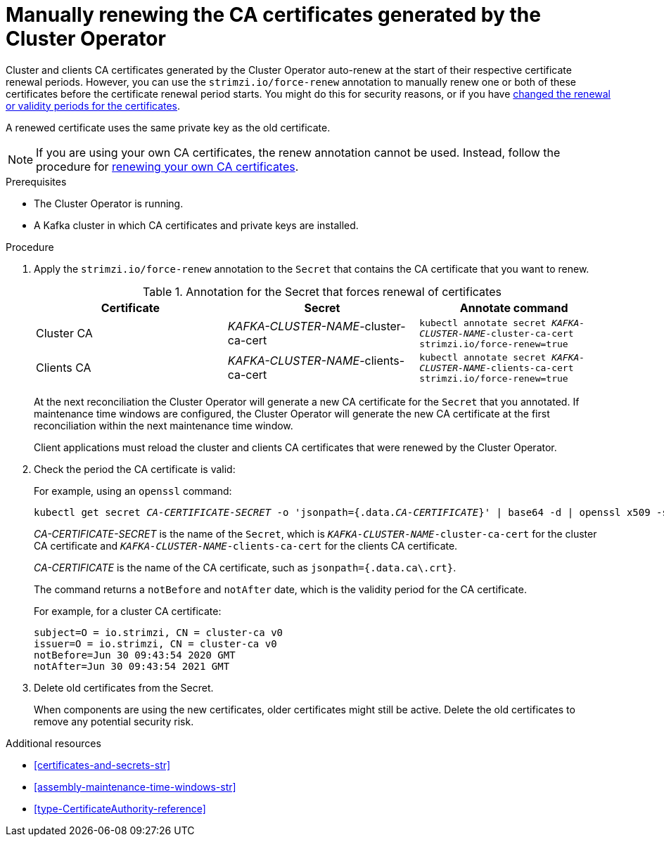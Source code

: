 // Module included in the following assemblies:
//
// assembly-security.adoc

[id='proc-renewing-ca-certs-manually-{context}']

= Manually renewing the CA certificates generated by the Cluster Operator

Cluster and clients CA certificates generated by the Cluster Operator auto-renew at the start of their respective certificate renewal periods.
However, you can use the `strimzi.io/force-renew` annotation to manually renew one or both of these certificates before the certificate renewal period starts.
You might do this for security reasons, or if you have xref:con-certificate-renewal-str[changed the renewal or validity periods for the certificates].

A renewed certificate uses the same private key as the old certificate.

NOTE: If you are using your own CA certificates, the renew annotation cannot be used.
Instead, follow the procedure for xref:renewing-your-own-ca-certificates-{context}[renewing your own CA certificates].

.Prerequisites

* The Cluster Operator is running.
* A Kafka cluster in which CA certificates and private keys are installed.

.Procedure

. Apply the `strimzi.io/force-renew` annotation to the `Secret` that contains the CA certificate that you want to renew.
+
.Annotation for the Secret that forces renewal of certificates
[cols="3*",options="header",stripes="none",separator=¦]
|===

¦Certificate
¦Secret
¦Annotate command

¦Cluster CA
¦_KAFKA-CLUSTER-NAME_-cluster-ca-cert
m¦kubectl annotate secret _KAFKA-CLUSTER-NAME_-cluster-ca-cert strimzi.io/force-renew=true

¦Clients CA
¦_KAFKA-CLUSTER-NAME_-clients-ca-cert
m¦kubectl annotate secret _KAFKA-CLUSTER-NAME_-clients-ca-cert strimzi.io/force-renew=true

|===
+
At the next reconciliation the Cluster Operator will generate a new CA certificate for the `Secret` that you annotated.
If maintenance time windows are configured, the Cluster Operator will generate the new CA certificate at the first reconciliation within the next maintenance time window.
+
Client applications must reload the cluster and clients CA certificates that were renewed by the Cluster Operator.

. Check the period the CA certificate is valid:
+
For example, using an `openssl` command:
+
[source,shell,subs="+quotes"]
kubectl get secret _CA-CERTIFICATE-SECRET_ -o 'jsonpath={.data._CA-CERTIFICATE_}' | base64 -d | openssl x509 -subject -issuer -startdate -enddate -noout
+
_CA-CERTIFICATE-SECRET_ is the name of the `Secret`, which is `_KAFKA-CLUSTER-NAME_-cluster-ca-cert` for the cluster CA certificate and `_KAFKA-CLUSTER-NAME_-clients-ca-cert` for the clients CA certificate.
+
_CA-CERTIFICATE_ is the name of the CA certificate, such as `jsonpath={.data.ca\.crt}`.
+
The command returns a `notBefore` and `notAfter` date, which is the validity period for the CA certificate.
+
For example, for a cluster CA certificate:
+
[source,shell,subs="+quotes"]
----
subject=O = io.strimzi, CN = cluster-ca v0
issuer=O = io.strimzi, CN = cluster-ca v0
notBefore=Jun 30 09:43:54 2020 GMT
notAfter=Jun 30 09:43:54 2021 GMT
----

. Delete old certificates from the Secret.
+
When components are using the new certificates, older certificates might still be active.
Delete the old certificates to remove any potential security risk.

.Additional resources

* xref:certificates-and-secrets-str[]

* xref:assembly-maintenance-time-windows-str[]

* xref:type-CertificateAuthority-reference[]
